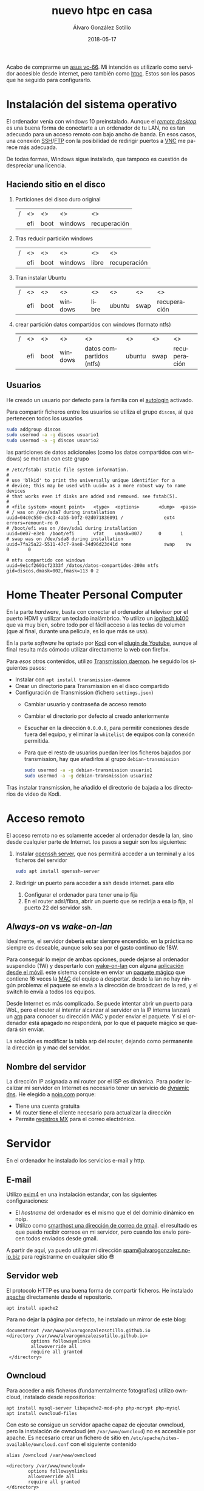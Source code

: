 # -*- coding: utf-8-unix; -*-
#+title:       nuevo htpc en casa
#+author:      Álvaro González Sotillo
#+email:       alvarogonzalezsotillo@gmail.com
#+date:        2018-05-17
#+uri:         /blog/ordenador-de-sobremesa-servidor-htpc

#+tags: 
#+description: Acabo de comprarme un asus vc-66. Mi intención es utilizarlo como servidor accesible desde internet, pero también como htpc. Estos son los pasos que he seguido para configurarlo.


#+language:    es
#+options: toc:2

#+attr_html: :align right :style width:10%;max-width:200px;min-width:100px;margin:2em;
[[https://www.asus.com/us/mini-pcs/vivomini-vc66/][file:./asus-vc66.png]]

Acabo de comprarme un [[https://www.asus.com/us/mini-pcs/vivomini-vc66/][asus vc-66]]. Mi intención es utilizarlo como servidor accesible desde internet, pero también como [[https://es.wikipedia.org/wiki/htpc][htpc]]. Estos son los pasos que he seguido para configurarlo.
#+html: <p style="clear:both"></p>

* Instalación del sistema operativo
El ordenador venía con windows 10 preinstalado. Aunque el /[[https://es.wikipedia.org/wiki/remote_desktop_protocol][remote desktop]]/ es una buena forma de conectarte a un ordenador de tu LAN, no es tan adecuado para un acceso remoto con bajo ancho de banda. En esos casos, una conexión [[https://es.wikipedia.org/wiki/secure_shell][SSH]]/[[https://es.wikipedia.org/wiki/ssh_file_transfer_protocol][FTP]] con la posibilidad de redirigir puertos a [[https://es.wikipedia.org/wiki/vnc][VNC]] me parece más adecuada.

De todas formas, Windows sigue instalado, que tampoco es cuestión de despreciar una licencia.

** Haciendo sitio en el disco

1. Particiones del disco duro original
   |---+-----+------+---------+--------------|
   | / | <>  | <>   | <>      | <>           |
   |   | efi | boot | windows | recuperación |
   |---+-----+------+---------+--------------|
2. Tras reducir partición windows
   |---+-----+------+---------+-------+--------------|
   | / | <>  | <>   | <>      | <>    | <>           |
   |   | efi | boot | windows | libre | recuperación |
   |---+-----+------+---------+-------+--------------|
3. Tran instalar Ubuntu
   |---+-----+------+---------+-------+--------+------+--------------|
   | / | <>  | <>   | <>      | <>    | <>     | <>   | <>           |
   |   | efi | boot | windows | libre | ubuntu | swap | recuperación |
   |---+-----+------+---------+-------+--------+------+--------------|
4. crear partición datos compartidos con windows (formato ntfs)
   |---+-----+------+---------+--------------------------+--------+------+--------------|
   | / | <>  | <>   | <>      | <>                       | <>     | <>   | <>           |
   |   | efi | boot | windows | datos compartidos (ntfs) | ubuntu | swap | recuperación |
   |---+-----+------+---------+--------------------------+--------+------+--------------|

** Usuarios
He creado un usuario por defecto para la familia con el [[https://help.ubuntu.com/community/autologin][autologin]] activado.

Para compartir ficheros entre los usuarios se utiliza el grupo =discos=, al que pertenecen todos los usuarios
#+begin_src bash
sudo addgroup discos
sudo usermod -a -g discos usuario1
sudo usermod -a -g discos usuario2
#+end_src

las particiones de datos adicionales (como los datos compartidos con windows) se montan con este grupo    
#+begin_example
# /etc/fstab: static file system information.
#
# use 'blkid' to print the universally unique identifier for a
# device; this may be used with uuid= as a more robust way to name devices
# that works even if disks are added and removed. see fstab(5).
#
# <file system> <mount point>   <type>  <options>       <dump>  <pass>
# / was on /dev/sda7 during installation
uuid=04c0c550-c5c3-4ab5-b0f2-02d071836091 /               ext4    errors=remount-ro 0       1
# /boot/efi was on /dev/sda1 during installation
uuid=0e07-e3eb  /boot/efi       vfat    umask=0077      0       1
# swap was on /dev/sda8 during installation
uuid=7fa25a22-5511-47c7-9ae8-34d96d23d41d none            swap    sw              0       0

# ntfs compartido con windows
uuid=9e1cf2601cf2333f /datos/datos-compartidos-200m ntfs gid=discos,dmask=002,fmask=113 0 2
#+end_example

* Home Theater Personal Computer

#+attr_html: :align right :style width:15%;max-width:200px;min-width:100px;margin:1em;
[[https://www.logitech.com/es-es/product/k400-wireless-keyboard-touchpad][file:./wireless-touch-keyboard-k400-plus.png]]

En la parte /hardware/, basta con conectar el ordenador al televisor por el puerto HDMI y utilizar un teclado inalámbrico. Yo utilizo un [[https://www.logitech.com/es-es/product/k400-wireless-keyboard-touchpad][logitech k400]] que va muy bien, sobre todo por el fácil acceso a las teclas de volumen (que al final, durante una película, es lo que más se usa). 

En la parte /software/ he optado por [[HTTPS://KODI.TV/][Kodi]] con el [[https://kodi.wiki/view/add-on:youtube][plugin de Youtube]], aunque al final resulta más cómodo utilizar directamente la web con firefox.

Para /esos/ otros contenidos, utilizo [[HTTPS://TRANSMISSIONBT.COM/][Transmission daemon]]. he seguido los siguientes pasos:
- Instalar con =apt install transmission-daemon=
- Crear un directorio para Transmission en el disco compartido
- Configuración de Transmission (fichero =settings.json=)
     - Cambiar usuario y contraseña de acceso remoto
     - Cambiar el directorio por defecto al creado anteriormente
     - Escuchar en la dirección =0.0.0.0=, para permitir conexiones desde fuera del equipo, y eliminar la =whitelist= de equipos con la conexión permitida.
     - Para que el resto de usuarios puedan leer los ficheros bajados por transmission, hay que añadirlos al grupo =debian-transmission=
       #+begin_src bash
       sudo usermod -a -g debian-transmission usuario1
       sudo usermod -a -g debian-transmission usuario2
       #+end_src

Tras instalar transmission, he añadido el directorio de bajada a los directorios de video de Kodi.

* Acceso remoto
El acceso remoto no es solamente acceder al ordenador desde la lan, sino desde cualquier parte de Internet. los pasos a seguir son los siguientes:

1. Instalar [[https://www.openssh.com/][openssh server]], que nos permitirá acceder a un terminal y a los ficheros del servidor
   #+begin_src bash
   sudo apt install openssh-server
   #+end_src
2. Redirigir un puerto para acceder a ssh desde internet. para ello
   1. Configurar el ordenador para tener una ip fija
   2. En el router adsl/fibra, abrir un puerto que se redirija a esa ip fija, al puerto 22 del servidor ssh.

** /Always-on/ vs /wake-on-lan/
Idealmente, el servidor debería estar siempre encendido. en la práctica no siempre es deseable, aunque solo sea por el gasto continuo de 18W.

Para conseguir lo mejor de ambas opciones, puede dejarse al ordenador suspendido (1W) y despertarlo con [[https://es.wikipedia.org/wiki/wake_on_lan][wake-on-lan]] con alguna [[https://play.google.com/store/apps/details?id=com.cbsb.wakelan][aplicación desde el móvil]]. este sistema consiste en enviar un [[https://es.wikipedia.org/wiki/wake_on_lan#paquete_m%25c3%25a1gico][paquete mágico]] que contiene 16 veces la [[https://es.wikipedia.org/wiki/direcci%25c3%25b3n_mac][MAC]] del equipo a despertar. desde la lan no hay ningún problema: el paquete se envía a la dirección de broadcast de la red, y el switch lo envía a todos los equipos.

Desde Internet es más complicado. Se puede intentar abrir un puerto para WoL, pero el router al intentar alcanzar al servidor en la IP interna lanzará un [[https://es.wikipedia.org/wiki/protocolo_de_resoluci%25c3%25b3n_de_direcciones][arp]] para conocer su dirección MAC y poder enviar el paquete. Y si el ordenador está apagado no responderá, por lo que el paquete mágico se quedará sin enviar.

La solución es modificar la tabla arp del router, dejando como permanente la dirección ip y mac del servidor.

** Nombre del servidor
La dirección IP asignada a mi router por el ISP es dinámica. Para poder localizar mi servidor en Internet es necesario tener un servicio de [[https://en.wikipedia.org/wiki/dynamic_dns][dynamic dns]]. He elegido a [[https://www.noip.com/][noip.com]] porque:
- Tiene una cuenta gratuita
- Mi router tiene el cliente necesario para actualizar la dirección
- Permite [[https://es.wikipedia.org/wiki/mx_(registro)][registros MX]] para el correo electrónico.

* Servidor
En el ordenador he instalado los servicios e-mail y http.

** E-mail
Utilizo [[https://www.exim.org/][exim4]] en una instalación estandar, con las siguientes configuraciones:
- El /hostname/ del ordenador es el mismo que el del dominio dinámico en noip.
- Utilizo como [[https://wiki.debian.org/gmailandexim4][smarthost una dirección de correo de gmail]]. el resultado es que puedo recibir correos en mi servidor, pero cuando los envío parecen todos enviados desde gmail.

A partir de aquí, ya puedo utilizar mi dirección [[mailto:spam@alvarogonzalez.no-ip.biz][spam@alvarogonzalez.no-ip.biz]] para registrarme en cualquier sitio 😎

** Servidor web
El protocolo HTTP es una buena forma de compartir ficheros. He instalado [[https://httpd.apache.org/][apache]] directamente desde el repositorio.


#+begin_example
apt install apache2 
#+end_example

Para no dejar la página por defecto, he instalado un mirror de este blog:

#+begin_example
 documentroot /var/www/alvarogonzalezsotillo.github.io
 <directory /var/www/alvarogonzalezsotillo.github.io>
          options followsymlinks
          allowoverride all
          require all granted
  </directory>
#+end_example

** Owncloud
Para acceder a mis ficheros (fundamentalmente fotografías) utilizo owncloud, instalado desde repositorios:
#+begin_example
apt install mysql-server libapache2-mod-php php-mcrypt php-mysql
apt install owncloud-files
#+end_example

Con esto se consigue un servidor apache capaz de ejecutar owncloud, pero la instalación de owncloud (en ~/var/www/owncloud~) no es accesible por apache. Es necesario crear un fichero de sitio en ~/etc/apache/sites-available/owncloud.conf~ con el siguiente contenido

#+begin_example
  alias /owncloud /var/www/owncloud

  <directory /var/www/owncloud>
          options followsymlinks
          allowoverride all
          require all granted
  </directory>
#+end_example

Después, se habilita el sitio con
#+begin_example
a2ensite owncloud
#+end_example

* Configuración como /workstation/
El servidor también debería servirme de /backup/ en el caso de que no tenga disponible mi portátil. lA siguiente configuración es la que utilizo para mi trabajo diario.

** Zsh
Zsh es una shell que puede sustituir a bash de forma casi transparente. Las razones por las que utilizo zsh son
- Mejor autocomplección con tabulador, tanto para ficheros como para opciones de comandos
- El historial de comandos se comparte entre todas las sesiones abiertas
- El historial de comandos se filtra por el comando parcial ya tecleado
- Se puede utilizar ~**~ para hacer /globbing/ de directorios.
- Los /plugins/ y temas de [[https://github.com/robbyrussell/oh-my-zsh][ohmyzsh]] /"will not make you a 10x developer...but you might feel like one"/. Utilizo los plugis para =emacs=, =tmux=, =git= y =gradlew=, y el tema =robbyrussell=

** Emacs
Cuando tienes un martillo, todo te parecen clavos. [[HTTPS://WWW.GNU.ORG/SOFTWARE/EMACS/][Emacs]] es el martillo más grande que he usado nunca.

En un servidor, tiene la gran ventaja de que puede trabajarse directamente en una sesión de ssh, sin entorno gráfico. Emacs y tmux son una combinación ganadora en estos casos.

En mi portátil he compilado emacs a partir de los fuentes, pero en el servidor bastará con utilizar un repositorio PPA:

   #+begin_src bash
   sudo add-apt-repository ppa:kelleyk/emacs
   sudo apt update
   sudo apt install emacs25
   #+end_src

La mejor parte de Emacs es la configuración que cada usuario realiza con él. La mía está en un repositorio git

   #+begin_src bash
   cd
   git clone https://alvarogonzalezsotillo@github.com/alvarogonzalezsotillo/.emacs.d.git
   #+end_src

Al arrancar Emacs, automáticamente descargará [[https://github.com/alvarogonzalezsotillo/.emacs.d/blob/master/my/my-packages.el][mis paquetes]] y activará mi configuración.

** Materiales para clase
Como cuento en [[../../../../blog/mi-publicacion-de-materiales-para-clase][otra entrada]], utilizo básicamente Latex y org-mode para mis clases.

La instalación de Latex, y los paquetes que utilizo, se consigue fácilmente con:

  #+begin_src sh 
  sudo apt-get install texlive-collection-binextra \
  texlive-latex-recommended \
  texlive-extra-utils \
  texlive-collection-langspanish \
  texlive-collection-latex \
  texlive-collection-latexextra \
  #+end_src

Además, utilizo otras herramientas como [[https://inkscape.org/en/][Inkscape]] y [[https://www.graphviz.org/][Graphviz]] que también instalo con =apt-get=

** Ofimática
Aunque prácticamente ya no lo uso, de vez en cuando alguien de la familia necesita utiliza Microsoft Office. Para eso mantengo un prefijo de [[https://www.winehq.org/][Wine]] que copio de ordenador en ordenador, con la suite ofimática ya instalada.


